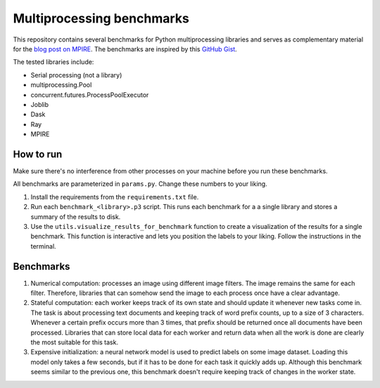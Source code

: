 Multiprocessing benchmarks
==========================

This repository contains several benchmarks for Python multiprocessing
libraries and serves as complementary material for the `blog post on MPIRE`_.
The benchmarks are inspired by this `GitHub Gist`_.

.. _blog post on MPIRE: TODO
.. _GitHub Gist: https://gist.github.com/robertnishihara/2b81595abd4f50a049767a040ce435ab

The tested libraries include:

- Serial processing (not a library)
- multiprocessing.Pool
- concurrent.futures.ProcessPoolExecutor
- Joblib
- Dask
- Ray
- MPIRE

How to run
----------

Make sure there's no interference from other processes on your machine before
you run these benchmarks.

All benchmarks are parameterized in ``params.py``. Change these numbers to your
liking.

1. Install the requirements from the ``requirements.txt`` file.
2. Run each ``benchmark_<library>.p3`` script. This runs each benchmark for a
   a single library and stores a summary of the results to disk.
3. Use the ``utils.visualize_results_for_benchmark`` function to create a
   visualization of the results for a single benchmark. This function is
   interactive and lets you position the labels to your liking. Follow the
   instructions in the terminal.

Benchmarks
----------

1. Numerical computation: processes an image using different image filters. The
   image remains the same for each filter. Therefore, libraries that can somehow
   send the image to each process once have a clear advantage.
2. Stateful computation: each worker keeps track of its own state and should
   update it whenever new tasks come in. The task is about processing text
   documents and keeping track of word prefix counts, up to a size of 3
   characters. Whenever a certain prefix occurs more than 3 times, that prefix
   should be returned once all documents have been processed. Libraries that can
   store local data for each worker and return data when all the work is done
   are clearly the most suitable for this task.
3. Expensive initialization: a neural network model is used to predict labels on
   some image dataset. Loading this model only takes a few seconds, but if it
   has to be done for each task it quickly adds up. Although this benchmark
   seems similar to the previous one, this benchmark doesn't require keeping
   track of changes in the worker state.
